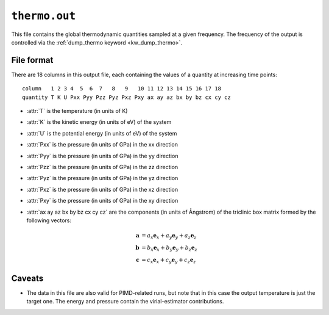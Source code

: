 .. _thermo_out:
.. index::
   single: thermo.out (output file)

``thermo.out``
==============

This file contains the global thermodynamic quantities sampled at a given frequency.
The frequency of the output is controlled via the :ref:`dump_thermo keyword <kw_dump_thermo>`.

File format
-----------

There are 18 columns in this output file, each containing the values of a quantity at increasing time points::

  column   1 2 3 4  5  6  7   8   9   10 11 12 13 14 15 16 17 18
  quantity T K U Pxx Pyy Pzz Pyz Pxz Pxy ax ay az bx by bz cx cy cz

* :attr:`T` is the temperature (in units of K)
* :attr:`K` is the kinetic energy (in units of eV) of the system
* :attr:`U` is the potential energy (in units of eV) of the system
* :attr:`Pxx` is the pressure (in units of GPa) in the xx direction
* :attr:`Pyy` is the pressure (in units of GPa) in the yy direction
* :attr:`Pzz` is the pressure (in units of GPa) in the zz direction
* :attr:`Pyz` is the pressure (in units of GPa) in the yz direction
* :attr:`Pxz` is the pressure (in units of GPa) in the xz direction
* :attr:`Pxy` is the pressure (in units of GPa) in the xy direction
* :attr:`ax ay az bx by bz cx cy cz` are the components (in units of Ångstrom) of the triclinic box matrix formed by the following vectors:

  .. math::
     
     \boldsymbol{a} &= a_x \boldsymbol{e}_x + a_y \boldsymbol{e}_y + a_z \boldsymbol{e}_z \\
     \boldsymbol{b} &= b_x \boldsymbol{e}_x + b_y \boldsymbol{e}_y + b_z \boldsymbol{e}_z \\
     \boldsymbol{c} &= c_x \boldsymbol{e}_x + c_y \boldsymbol{e}_y + c_z \boldsymbol{e}_z

Caveats
-------

* The data in this file are also valid for PIMD-related runs, but note that in this case the output temperature is just the target one. The energy and pressure contain the virial-estimator contributions. 